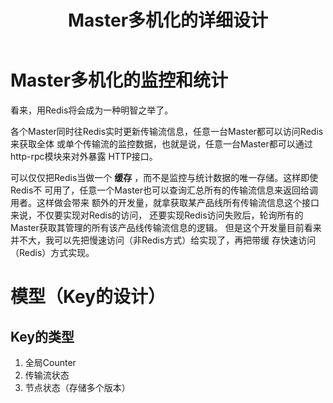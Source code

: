 #+TITLE: Master多机化的详细设计

* Master多机化的监控和统计
看来，用Redis将会成为一种明智之举了。

各个Master同时往Redis实时更新传输流信息，任意一台Master都可以访问Redis来获取全体
或单个传输流的监控数据，也就是说，任意一台Master都可以通过http-rpc模块来对外暴露
HTTP接口。

可以仅仅把Redis当做一个 *缓存* ，而不是监控与统计数据的唯一存储。这样即使Redis不
可用了，任意一个Master也可以查询汇总所有的传输流信息来返回给调用者。这样做会带来
额外的开发量，就拿获取某产品线所有传输流信息这个接口来说，不仅要实现对Redis的访问，
还要实现Redis访问失败后，轮询所有的Master获取其管理的所有该产品线传输流信息的逻辑。
但是这个开发量目前看来并不大，我可以先把慢速访问（非Redis方式）给实现了，再把带缓
存快速访问（Redis）方式实现。




* 模型（Key的设计）
** Key的类型
1. 全局Counter
2. 传输流状态
3. 节点状态（存储多个版本） 

